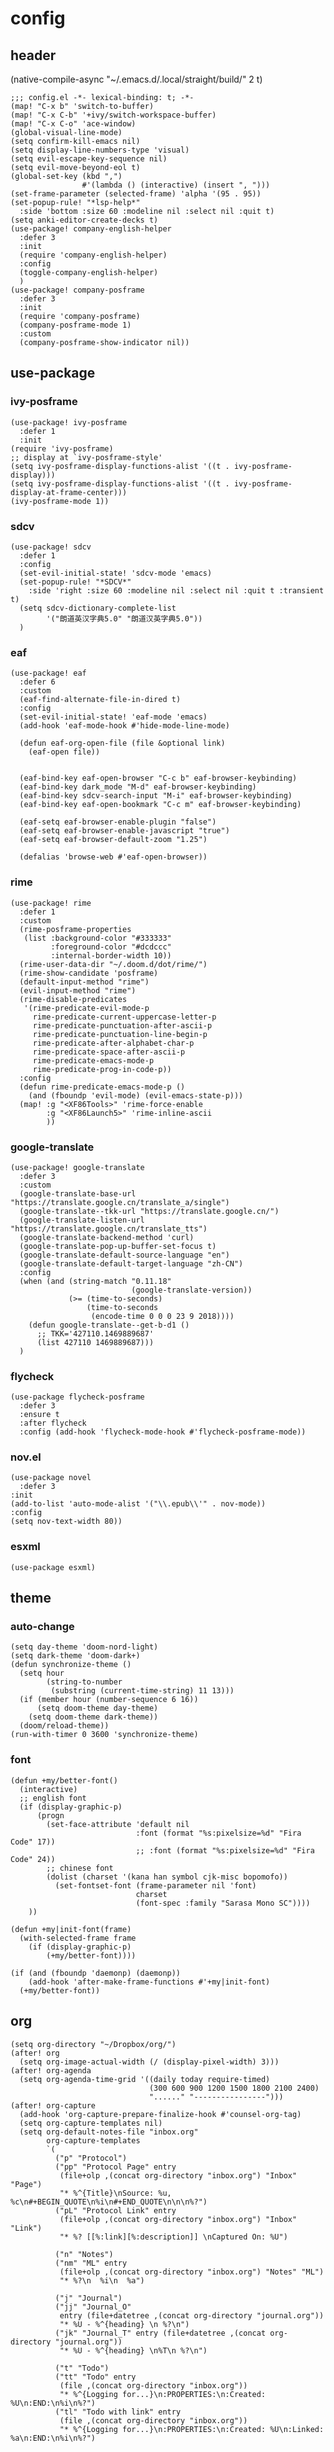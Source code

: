 * config
:PROPERTIES:
:header-args: :tangle config.el
:END:
** header
(native-compile-async "~/.emacs.d/.local/straight/build/" 2 t)
#+BEGIN_SRC elisp
;;; config.el -*- lexical-binding: t; -*-
(map! "C-x b" 'switch-to-buffer)
(map! "C-x C-b" '+ivy/switch-workspace-buffer)
(map! "C-x C-o" 'ace-window)
(global-visual-line-mode)
(setq confirm-kill-emacs nil)
(setq display-line-numbers-type 'visual)
(setq evil-escape-key-sequence nil)
(setq evil-move-beyond-eol t)
(global-set-key (kbd ",")
                #'(lambda () (interactive) (insert ", ")))
(set-frame-parameter (selected-frame) 'alpha '(95 . 95))
(set-popup-rule! "*lsp-help*"
  :side 'bottom :size 60 :modeline nil :select nil :quit t)
(setq anki-editor-create-decks t)
(use-package! company-english-helper
  :defer 3
  :init
  (require 'company-english-helper)
  :config
  (toggle-company-english-helper)
  )
(use-package! company-posframe
  :defer 3
  :init
  (require 'company-posframe)
  (company-posframe-mode 1)
  :custom
  (company-posframe-show-indicator nil))
#+END_SRC

#+RESULTS:
: company-posframe

** use-package
*** ivy-posframe
#+BEGIN_SRC elisp
(use-package! ivy-posframe
  :defer 1
  :init
(require 'ivy-posframe)
;; display at `ivy-posframe-style'
(setq ivy-posframe-display-functions-alist '((t . ivy-posframe-display)))
(setq ivy-posframe-display-functions-alist '((t . ivy-posframe-display-at-frame-center)))
(ivy-posframe-mode 1))
#+END_SRC

*** sdcv
#+BEGIN_SRC elisp
(use-package! sdcv
  :defer 1
  :config
  (set-evil-initial-state! 'sdcv-mode 'emacs)
  (set-popup-rule! "*SDCV*"
    :side 'right :size 60 :modeline nil :select nil :quit t :transient t)
  (setq sdcv-dictionary-complete-list
        '("朗道英汉字典5.0" "朗道汉英字典5.0"))
  )
#+END_SRC

*** eaf
#+BEGIN_SRC elisp
(use-package! eaf
  :defer 6
  :custom
  (eaf-find-alternate-file-in-dired t)
  :config
  (set-evil-initial-state! 'eaf-mode 'emacs)
  (add-hook 'eaf-mode-hook #'hide-mode-line-mode)

  (defun eaf-org-open-file (file &optional link)
    (eaf-open file))


  (eaf-bind-key eaf-open-browser "C-c b" eaf-browser-keybinding)
  (eaf-bind-key dark_mode "M-d" eaf-browser-keybinding)
  (eaf-bind-key sdcv-search-input "M-i" eaf-browser-keybinding)
  (eaf-bind-key eaf-open-bookmark "C-c m" eaf-browser-keybinding)

  (eaf-setq eaf-browser-enable-plugin "false")
  (eaf-setq eaf-browser-enable-javascript "true")
  (eaf-setq eaf-browser-default-zoom "1.25")

  (defalias 'browse-web #'eaf-open-browser))
#+END_SRC

*** rime
#+BEGIN_SRC elisp
(use-package! rime
  :defer 1
  :custom
  (rime-posframe-properties
   (list :background-color "#333333"
         :foreground-color "#dcdccc"
         :internal-border-width 10))
  (rime-user-data-dir "~/.doom.d/dot/rime/")
  (rime-show-candidate 'posframe)
  (default-input-method "rime")
  (evil-input-method "rime")
  (rime-disable-predicates
   '(rime-predicate-evil-mode-p
     rime-predicate-current-uppercase-letter-p
     rime-predicate-punctuation-after-ascii-p
     rime-predicate-punctuation-line-begin-p
     rime-predicate-after-alphabet-char-p
     rime-predicate-space-after-ascii-p
     rime-predicate-emacs-mode-p
     rime-predicate-prog-in-code-p))
  :config
  (defun rime-predicate-emacs-mode-p ()
    (and (fboundp 'evil-mode) (evil-emacs-state-p)))
  (map! :g "<XF86Tools>" 'rime-force-enable
        :g "<XF86Launch5>" 'rime-inline-ascii
        ))
#+END_SRC

#+RESULTS:
: t

*** google-translate
#+BEGIN_SRC elisp
(use-package! google-translate
  :defer 3
  :custom
  (google-translate-base-url "https://translate.google.cn/translate_a/single")
  (google-translate--tkk-url "https://translate.google.cn/")
  (google-translate-listen-url "https://translate.google.cn/translate_tts")
  (google-translate-backend-method 'curl)
  (google-translate-pop-up-buffer-set-focus t)
  (google-translate-default-source-language "en")
  (google-translate-default-target-language "zh-CN")
  :config
  (when (and (string-match "0.11.18"
                           (google-translate-version))
             (>= (time-to-seconds)
                 (time-to-seconds
                  (encode-time 0 0 0 23 9 2018))))
    (defun google-translate--get-b-d1 ()
      ;; TKK='427110.1469889687'
      (list 427110 1469889687)))
  )
#+END_SRC

*** flycheck
#+BEGIN_SRC elisp
(use-package flycheck-posframe
  :defer 3
  :ensure t
  :after flycheck
  :config (add-hook 'flycheck-mode-hook #'flycheck-posframe-mode))
#+END_SRC

*** nov.el
#+BEGIN_SRC elisp
(use-package novel
  :defer 3
:init
(add-to-list 'auto-mode-alist '("\\.epub\\'" . nov-mode))
:config
(setq nov-text-width 80))
#+END_SRC

*** esxml
#+BEGIN_SRC elisp
(use-package esxml)
#+END_SRC

** theme
*** auto-change
#+BEGIN_SRC elisp
(setq day-theme 'doom-nord-light)
(setq dark-theme 'doom-dark+)
(defun synchronize-theme ()
  (setq hour
        (string-to-number
         (substring (current-time-string) 11 13)))
  (if (member hour (number-sequence 6 16))
      (setq doom-theme day-theme)
    (setq doom-theme dark-theme))
  (doom/reload-theme))
(run-with-timer 0 3600 'synchronize-theme)
#+END_SRC

*** font
#+BEGIN_SRC elisp
(defun +my/better-font()
  (interactive)
  ;; english font
  (if (display-graphic-p)
      (progn
        (set-face-attribute 'default nil
                            :font (format "%s:pixelsize=%d" "Fira Code" 17))
                            ;; :font (format "%s:pixelsize=%d" "Fira Code" 24))
        ;; chinese font
        (dolist (charset '(kana han symbol cjk-misc bopomofo))
          (set-fontset-font (frame-parameter nil 'font)
                            charset
                            (font-spec :family "Sarasa Mono SC"))))
    ))

(defun +my|init-font(frame)
  (with-selected-frame frame
    (if (display-graphic-p)
        (+my/better-font))))

(if (and (fboundp 'daemonp) (daemonp))
    (add-hook 'after-make-frame-functions #'+my|init-font)
  (+my/better-font))
#+END_SRC

** org
#+BEGIN_SRC elisp
(setq org-directory "~/Dropbox/org/")
(after! org
  (setq org-image-actual-width (/ (display-pixel-width) 3)))
(after! org-agenda
  (setq org-agenda-time-grid '((daily today require-timed)
                               (300 600 900 1200 1500 1800 2100 2400)
                               "......" "----------------")))
(after! org-capture
  (add-hook 'org-capture-prepare-finalize-hook #'counsel-org-tag)
  (setq org-capture-templates nil)
  (setq org-default-notes-file "inbox.org"
        org-capture-templates
        `(
          ("p" "Protocol")
          ("pp" "Protocol Page" entry
           (file+olp ,(concat org-directory "inbox.org") "Inbox" "Page")
           "* %^{Title}\nSource: %u, %c\n#+BEGIN_QUOTE\n%i\n#+END_QUOTE\n\n\n%?")
          ("pL" "Protocol Link" entry
           (file+olp ,(concat org-directory "inbox.org") "Inbox" "Link")
           "* %? [[%:link][%:description]] \nCaptured On: %U")

          ("n" "Notes")
          ("nm" "ML" entry
           (file+olp ,(concat org-directory "inbox.org") "Notes" "ML")
           "* %?\n  %i\n  %a")

          ("j" "Journal")
          ("jj" "Journal_O"
           entry (file+datetree ,(concat org-directory "journal.org"))
           "* %U - %^{heading} \n %?\n")
          ("jk" "Journal_T" entry (file+datetree ,(concat org-directory "journal.org"))
           "* %U - %^{heading} \n%T\n %?\n")

          ("t" "Todo")
          ("tt" "Todo" entry
           (file ,(concat org-directory "inbox.org"))
           "* %^{Logging for...}\n:PROPERTIES:\n:Created: %U\n:END:\n%i\n%?")
          ("tl" "Todo with link" entry
           (file ,(concat org-directory "inbox.org"))
           "* %^{Logging for...}\n:PROPERTIES:\n:Created: %U\n:Linked: %a\n:END:\n%i\n%?")

          )))
#+END_SRC

** tramp-zsh
#+BEGIN_EXAMPLE
[[ $TERM == "dumb" ]] && unsetopt zle && PS1='$ ' && return
#+END_EXAMPLE

#+BEGIN_SRC elisp
(setq tramp-ssh-controlmaster-options
      "-o ControlMaster=auto -o ControlPath='tramp.%%C' -o ControlPersist=no")
#+END_SRC
** latex
#+BEGIN_SRC elisp
(setq org-latex-to-mathml-convert-command
                "java -jar %j -unicode -force -df %o %I"
                org-latex-to-mathml-jar-file
                "~/.doom.d/dot/latex/mathtoweb.jar")
#+END_SRC

** defun
#+BEGIN_SRC elisp
(defun just/org-time-stamp ()
  (interactive)
  (let ((current-prefix-arg 4))
    (call-interactively 'org-time-stamp)))
(defun just/eaf-browser ()
  (interactive)
  (setq browse-url-browser-function 'eaf-open-browser))
(defun just/xdg-browser ()
  (interactive)
  (setq browse-url-browser-function 'browse-url-chromium))
(defun just/org ()
  (interactive)
  (+lookup/file "~/Dropbox/org/"))
(defun just/emacs ()
  (interactive)
  (+lookup/file "~/.emacs.d/"))
(defun just/emacs-repos ()
  (interactive)
  (+lookup/file "~/.emacs.d/.local/straight/repos/"))
(defun just/transparency (value)
  (interactive (list (read-number "Transparency Value 0 - 100 opaque: " 100)))
  (set-frame-parameter (selected-frame) 'alpha value))
(defun org-insert-clipboard-image ()
  (interactive)
  (setq filename
        (concat
         (make-temp-name
          (concat "~/Dropbox/org/images/"
                  (file-name-base buffer-file-name)
                  "_"
                  (format-time-string "%Y%m%d_%H%M%S_")) ) ".png"))
  (call-process-shell-command (concat "xclip -selection clipboard -t image/png -o > " filename))
  (insert (concat "[[" filename "]]"))
  (org-display-inline-images))
(defun just/anki-editor-cloze-dwim (&optional arg hint)
  "Cloze current active region or a word the under the cursor"
  (interactive)
  (cond
   ((region-active-p) (anki-editor-cloze (region-beginning) (region-end) arg " "))
   ((thing-at-point 'word) (let ((bounds (bounds-of-thing-at-point 'word)))
                             (anki-editor-cloze (car bounds) (cdr bounds) arg " ")))
   (t (error "Nothing to create cloze from"))))

#+END_SRC

#+RESULTS:
: just/anki-editor-cloze-dwim

** key
#+BEGIN_SRC elisp
(map! :leader
      (:prefix ("j" . "just")
        "b" 'eaf-open-browser-with-history
        "B" 'eaf-open-browser
        "c" 'just/xdg-browser
        "C" 'just/eaf-browser
        "d" 'just/emacs-repos
        "e" 'just/emacs
        "f" 'eaf-open
        "g" 'google-translate-at-point
        "G" 'google-translate-at-point-reverse
        "h" 'hide-mode-line-mode
        "i" 'org-insert-clipboard-image
        "j" 'sdcv-search-pointer
        "J" 'sdcv-search-input
        "k" 'org-capture
        "K" 'org-agenda
        "o" 'just/org
        "p" 'pangu-spacing-space-current-buffer
        "s" 'just/org-time-stamp
        "S" 'org-time-stamp
        "t" 'just/transparency
        (:prefix ("a" . "anki")
          "m" 'anki-editor-mode
          :after anki-editor
          "a" 'just/anki-editor-cloze-dwim
          "c" 'anki-editor-cloze-dwim
          "C" 'anki-editor-cloze-region
          "h" 'anki-editor-convert-region-to-html
          "H" 'anki-editor-export-subtree-to-html
          "i" 'anki-editor-insert-note
          "p" 'anki-editor-push-notes
          "r" 'anki-editor-retry-failure-notes
          )
        ))
        #+END_SRC

#+RESULTS:

* package
:PROPERTIES:
:header-args: :tangle packages.el
:END:
** header
#+BEGIN_SRC elisp
;; -*- no-byte-compile: t; -*-
(package! flycheck-posframe)
(package! sdcv)
(package! emojify)
(package! anki-editor)
(package! ivy-posframe)
(package! company-posframe)
(package! shrface
  :recipe (:host github
           :repo "chenyanming/shrface"
           :files ("*")))
(package! novel
  :recipe (:host github
           :repo "wasamasa/nov.el"
           :files ("*")))
(package! esxml
  :recipe (:host github
           :repo "tali713/esxml"
           :files ("*")))
#+END_SRC

** rime
#+BEGIN_SRC elisp
(package! rime
  :recipe (:host github
                 :repo "DogLooksGood/emacs-rime"
                 :files ("*.el" "Makefile" "lib.c")))
#+END_SRC
** eaf
#+BEGIN_SRC elisp
(package! eaf
  :recipe (:host github
                 :repo "manateelazycat/emacs-application-framework"
                 :files ("*")))
#+END_SRC

** emacs-snippets
#+BEGIN_SRC elisp
(package! emacs-snippets :recipe (:host github :repo "hlissner/emacs-snippets" :files ("*")))
#+END_SRC

** google-translate
#+BEGIN_SRC elisp
(package! google-translate
  :recipe (:host github :repo "f279801/google-translate" :branch "#98"))
#+END_SRC

** company-english-helper
#+BEGIN_SRC elisp
(package! company-english-helper
  :recipe (:host github :repo "manateelazycat/company-english-helper"))
#+END_SRC

